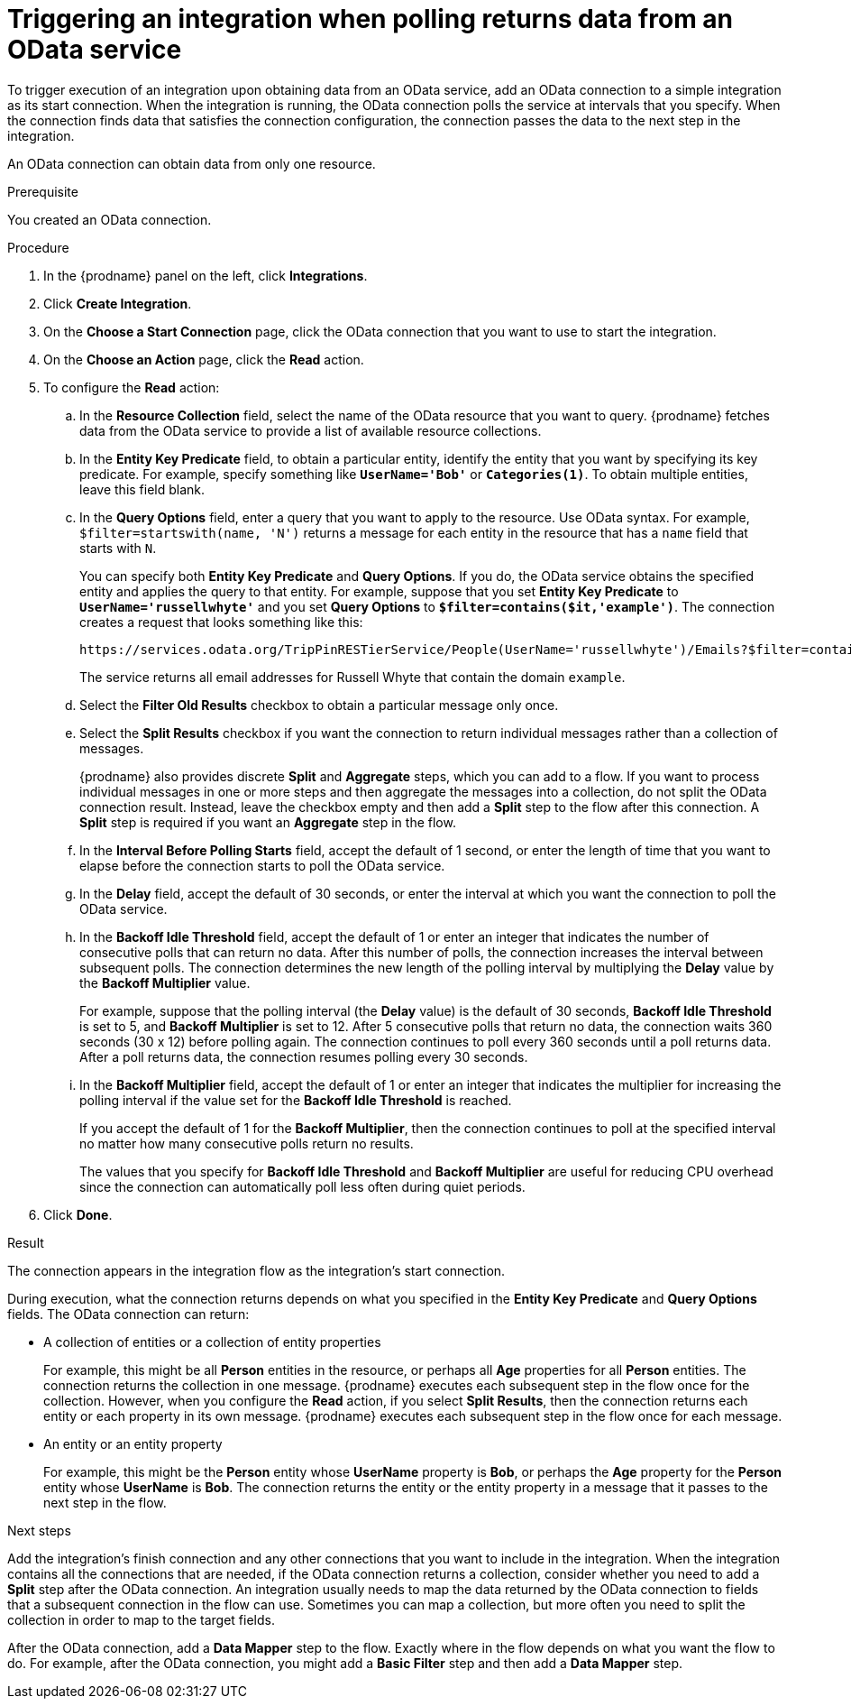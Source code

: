 // This module is included in the following assemblies:
// as_connecting-to-odata.adoc

[id='adding-odata-connections-read_{context}']
= Triggering an integration when polling returns data from an OData service

To trigger execution of an integration upon obtaining data from an 
OData service, add an OData connection to a simple integration as its start 
connection. When the integration is running, the OData connection 
polls the service at intervals that you specify. When the connection finds
data that satisfies the connection configuration, the connection passes
the data to the next step in the integration. 

An OData connection can obtain data from only one resource.

.Prerequisite
You created an OData connection. 

.Procedure

. In the {prodname} panel on the left, click *Integrations*.
. Click *Create Integration*.
. On the *Choose a Start Connection* page, click the OData connection that
you want to use to start the integration. 
. On the *Choose an Action* page, click the *Read* action.
. To configure the *Read* action: 

.. In the *Resource Collection* field, select the name of the OData resource   
that you want to query. {prodname} fetches data from the 
OData service to provide a list of available resource collections. 
.. In the *Entity Key Predicate* field, to obtain a particular
entity, identify the entity that you want by specifying its key predicate. 
For example, specify something like `*UserName='Bob'*` or
`*Categories(1)*`. To obtain multiple entities, leave this field blank. 

.. In the *Query Options* field, enter a query that you want to 
apply to the resource. Use OData syntax. For example, 
`$filter=startswith(name, 'N')` returns a message for each entity in the 
resource that has a `name` field that starts with `N`. 
+
You can specify both *Entity Key Predicate* and *Query Options*. If you do, 
the OData service obtains the specified entity and applies the query to 
that entity. For example, suppose that you set *Entity Key Predicate* to 
`*UserName='russellwhyte'*` and you set *Query Options* to 
`*$filter=contains($it,'example')*`. The connection creates a request 
that looks something like this: 
+
----
https://services.odata.org/TripPinRESTierService/People(UserName='russellwhyte')/Emails?$filter=contains($it, 'example')
----
+
The service returns all email addresses for Russell Whyte that 
contain the domain `example`. 

.. Select the *Filter Old Results* checkbox to obtain a particular 
message only once. 
.. Select the *Split Results* checkbox if you want the 
connection to return individual messages 
rather than a collection of messages. 
+
{prodname} also provides discrete *Split* and *Aggregate* steps, which 
you can add to a flow. 
If you want to process individual messages in one or more steps and 
then aggregate the messages into a collection, do not split the OData
connection result. Instead, leave the checkbox empty and then add a 
*Split* step to the flow after this connection. A *Split* step is 
required if you want an *Aggregate* step in the flow. 

.. In the *Interval Before Polling Starts* field, accept the default of 
1 second, or enter the length of time that you want to elapse before 
the connection starts to poll the OData service. 
.. In the *Delay* field, accept the default of 30 seconds, or enter
the interval at which you want the connection to poll the OData service. 

.. In the *Backoff Idle Threshold* field, accept the default of 1 
or enter an integer that indicates the number of consecutive polls that 
can return no data. After this number of polls, the connection increases 
the interval between subsequent polls. The connection determines the new 
length of the polling interval by multiplying the *Delay* value by the 
*Backoff Multiplier* value. 
+
For example, suppose that the polling interval (the *Delay* value) 
is the default of 30 seconds, *Backoff Idle Threshold* is set to 5, and 
*Backoff Multiplier* is set to 12. After 5 consecutive polls that return 
no data, the connection waits 360 seconds (30 x 12) before polling again. 
The connection continues to poll every 360 seconds until a poll 
returns data. After a poll returns data, the connection resumes 
polling every 30 seconds.

.. In the *Backoff Multiplier* field, accept the default of 1 or enter 
an integer that indicates the multiplier for increasing the polling 
interval if the value set for the  *Backoff Idle Threshold* is reached. 
+
If you accept the default of 1 for the *Backoff Multiplier*, then the 
connection continues to poll at the specified interval no matter how 
many consecutive polls return no results.
+
The values that you specify for *Backoff Idle Threshold* and 
*Backoff Multiplier* are useful for reducing CPU overhead since the 
connection can automatically poll less often during quiet periods. 

. Click *Done*. 

.Result
The connection appears in the integration flow as the 
integration's start connection. 

During execution, what the connection returns depends on what you specified 
in the *Entity Key Predicate* and *Query Options* fields. The OData connection can return: 

* A collection of entities or a collection of entity properties
+
For example, this might be all *Person* entities in the resource, or 
perhaps all *Age* properties for all *Person* entities. The connection 
returns the collection in one message. {prodname} executes each subsequent 
step in the flow once for the collection. However, when you configure the 
*Read* action, if you select *Split Results*, then the connection returns 
each entity or each property in its own message. {prodname} executes 
each subsequent step in the flow once for each message. 

* An entity or an entity property
+
For example, this might be the *Person* entity whose *UserName* property is 
*Bob*, or perhaps the *Age* property for the *Person* entity whose *UserName* is 
*Bob*. The connection returns the entity or the entity property in a 
message that it passes to the next step in the flow. 

.Next steps
Add the integration’s finish connection and any other connections that you 
want to include in the integration. When the integration contains all the 
connections that are needed, if the OData connection returns a collection, 
consider whether you need to add a *Split* step after the OData connection. 
An integration usually needs to map the data returned by the OData connection 
to fields that a subsequent connection in the flow can use. Sometimes you can 
map a collection, but more often you need to split the collection in order 
to map to the target fields. 

After the OData connection, add a *Data Mapper* step to the flow. 
Exactly where in the flow depends on what you want the flow to do.
For example, after the OData connection, you might add a *Basic Filter* step 
and then add a *Data Mapper* step.  
